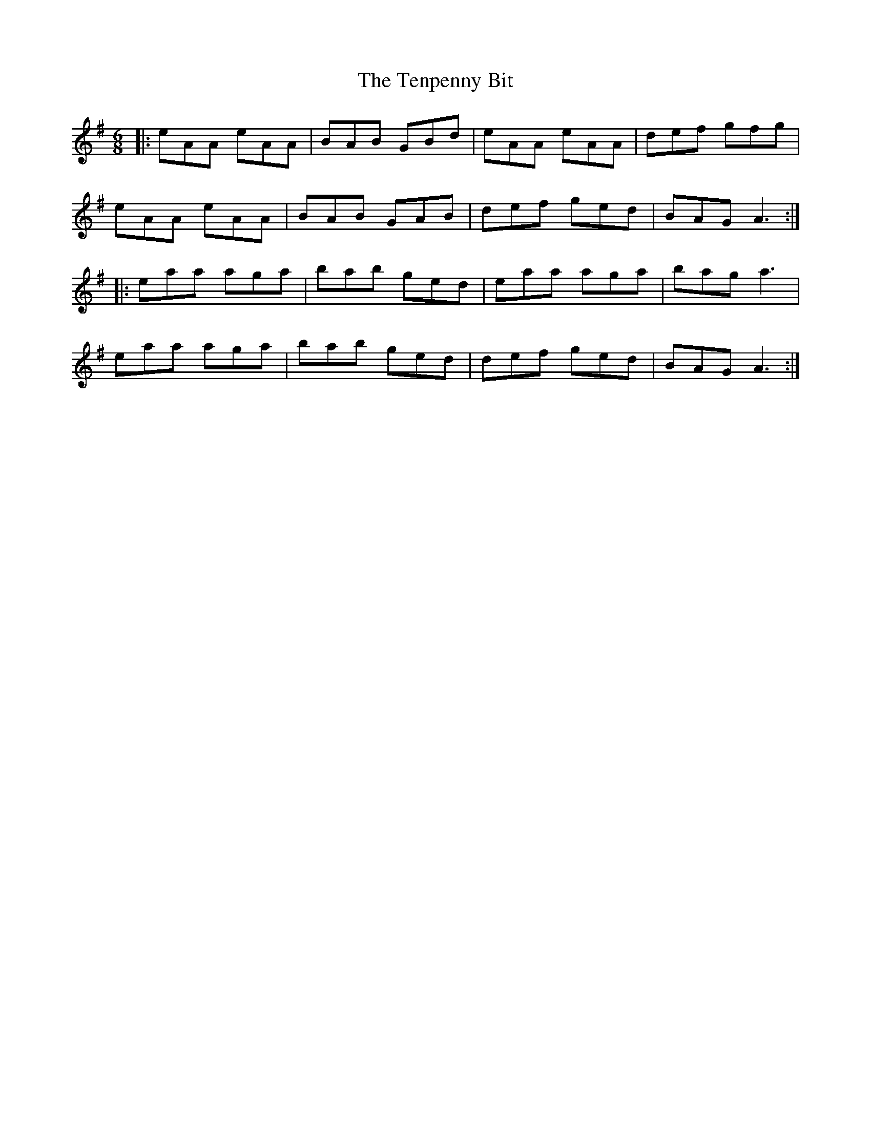 X: 1
T: The Tenpenny Bit
R: jig
M: 6/8
L: 1/8
K: Ador
|:eAA eAA|BAB GBd|eAA eAA|def gfg|
eAA eAA|BAB GAB|def ged|BAG A3:|
|:eaa aga|bab ged|eaa aga|bag a3|
eaa aga|bab ged|def ged|BAG A3:|
